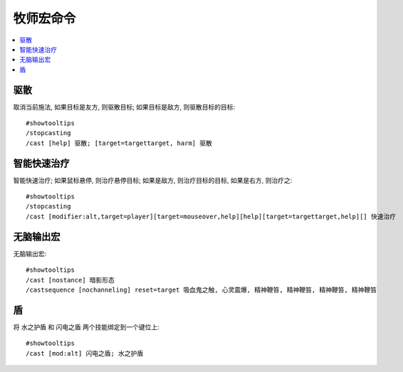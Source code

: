 .. _牧师宏命令:

牧师宏命令
==============================================================================

.. contents::
    :local:


驱散
------------------------------------------------------------------------------
.. image:: 驱散.png

取消当前施法, 如果目标是友方, 则驱散目标; 如果目标是敌方, 则驱散目标的目标::

    #showtooltips
    /stopcasting
    /cast [help] 驱散; [target=targettarget, harm] 驱散


智能快速治疗
------------------------------------------------------------------------------
.. image:: 智能快速治疗.png

智能快速治疗; 如果鼠标悬停, 则治疗悬停目标; 如果是敌方, 则治疗目标的目标, 如果是右方, 则治疗之::

    #showtooltips
    /stopcasting
    /cast [modifier:alt,target=player][target=mouseover,help][help][target=targettarget,help][] 快速治疗


无脑输出宏
------------------------------------------------------------------------------
.. image:: 无脑输出宏.png

无脑输出宏::

    #showtooltips
    /cast [nostance] 暗影形态
    /castsequence [nochanneling] reset=target 吸血鬼之触, 心灵震爆, 精神鞭笞, 精神鞭笞, 精神鞭笞, 精神鞭笞


盾
------------------------------------------------------------------------------
.. image:: 盾.png

将 ``水之护盾`` 和 ``闪电之盾`` 两个技能绑定到一个键位上::

    #showtooltips
    /cast [mod:alt] 闪电之盾; 水之护盾
